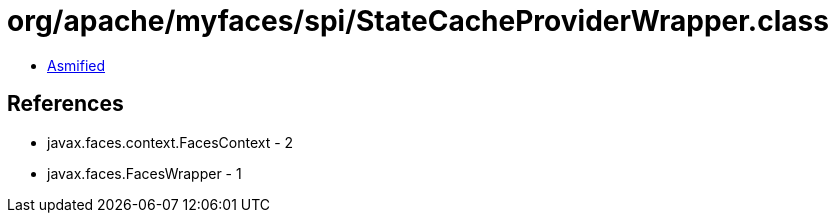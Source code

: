 = org/apache/myfaces/spi/StateCacheProviderWrapper.class

 - link:StateCacheProviderWrapper-asmified.java[Asmified]

== References

 - javax.faces.context.FacesContext - 2
 - javax.faces.FacesWrapper - 1
